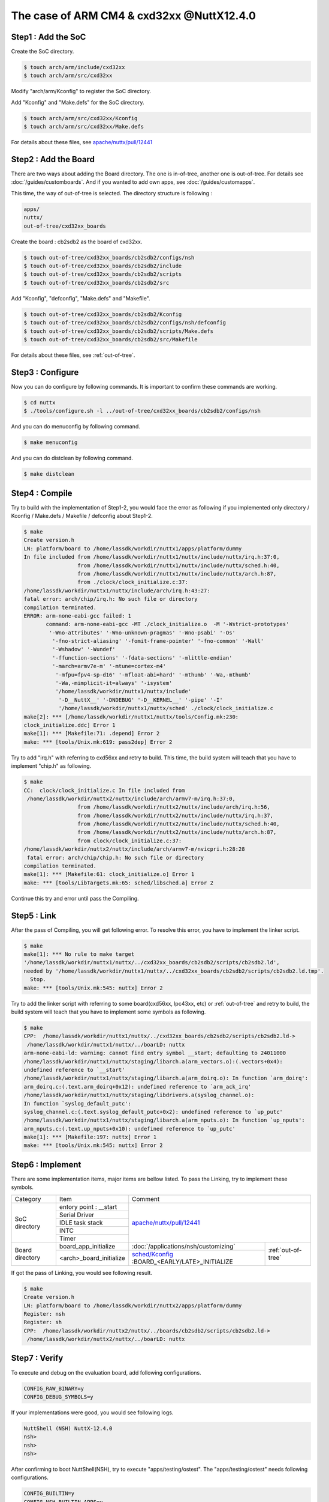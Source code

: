 The case of ARM CM4 & cxd32xx @NuttX12.4.0
==========================================

Step1 : Add the SoC
-------------------

Create the SoC directory.

.. code-block::

  $ touch arch/arm/include/cxd32xx
  $ touch arch/arm/src/cxd32xx

Modify "arch/arm/Kconfig" to register the SoC directory.

Add "Kconfig" and "Make.defs" for the SoC directory.

.. code-block::

  $ touch arch/arm/src/cxd32xx/Kconfig
  $ touch arch/arm/src/cxd32xx/Make.defs

For details about these files, see `apache/nuttx/pull/12441`_ 

Step2 : Add the Board
---------------------

There are two ways about adding the Board directory.
The one is in-of-tree, another one is out-of-tree.
For details see :doc:`/guides/customboards`.
And if you wanted to add own apps, see :doc:`/guides/customapps`.

This time, the way of out-of-tree is selected.
The directory structure is following :

.. code-block::

  apps/
  nuttx/
  out-of-tree/cxd32xx_boards

Create the board : cb2sdb2 as the board of cxd32xx.

.. code-block::

  $ touch out-of-tree/cxd32xx_boards/cb2sdb2/configs/nsh
  $ touch out-of-tree/cxd32xx_boards/cb2sdb2/include
  $ touch out-of-tree/cxd32xx_boards/cb2sdb2/scripts
  $ touch out-of-tree/cxd32xx_boards/cb2sdb2/src

Add "Kconfig", "defconfig", "Make.defs" and "Makefile".

.. code-block::

  $ touch out-of-tree/cxd32xx_boards/cb2sdb2/Kconfig
  $ touch out-of-tree/cxd32xx_boards/cb2sdb2/configs/nsh/defconfig
  $ touch out-of-tree/cxd32xx_boards/cb2sdb2/scripts/Make.defs
  $ touch out-of-tree/cxd32xx_boards/cb2sdb2/src/Makefile

For details about these files, see :ref:`out-of-tree`.

Step3 : Configure
-----------------

Now you can do configure by following commands.
It is important to confirm these commands are working.

.. code-block::

  $ cd nuttx
  $ ./tools/configure.sh -l ../out-of-tree/cxd32xx_boards/cb2sdb2/configs/nsh

And you can do menuconfig by following command.

.. code-block::

  $ make menuconfig

And you can do distclean by following command.

.. code-block::

  $ make distclean

Step4 : Compile
---------------

Try to build with the implementation of Step1-2, you would face the error as following
if you implemented only directory / Kconfig / Make.defs / Makefile / defconfig about Step1-2.

.. code-block::

  $ make
  Create version.h
  LN: platform/board to /home/lassdk/workdir/nuttx1/apps/platform/dummy
  In file included from /home/lassdk/workdir/nuttx1/nuttx/include/nuttx/irq.h:37:0,
                   from /home/lassdk/workdir/nuttx1/nuttx/include/nuttx/sched.h:40,
                   from /home/lassdk/workdir/nuttx1/nuttx/include/nuttx/arch.h:87,
                   from ./clock/clock_initialize.c:37:
  /home/lassdk/workdir/nuttx1/nuttx/include/arch/irq.h:43:27: 
  fatal error: arch/chip/irq.h: No such file or directory
  compilation terminated.
  ERROR: arm-none-eabi-gcc failed: 1
         command: arm-none-eabi-gcc -MT ./clock_initialize.o  -M '-Wstrict-prototypes'
          '-Wno-attributes' '-Wno-unknown-pragmas' '-Wno-psabi' '-Os'
           '-fno-strict-aliasing' '-fomit-frame-pointer' '-fno-common' '-Wall'
           '-Wshadow' '-Wundef' 
           '-ffunction-sections' '-fdata-sections' '-mlittle-endian' 
           '-march=armv7e-m' '-mtune=cortex-m4' 
            '-mfpu=fpv4-sp-d16' '-mfloat-abi=hard' '-mthumb' '-Wa,-mthumb' 
            '-Wa,-mimplicit-it=always' '-isystem' 
            '/home/lassdk/workdir/nuttx1/nuttx/include'
             '-D__NuttX__' '-DNDEBUG' '-D__KERNEL__' '-pipe' '-I' 
             '/home/lassdk/workdir/nuttx1/nuttx/sched' ./clock/clock_initialize.c
  make[2]: *** [/home/lassdk/workdir/nuttx1/nuttx/tools/Config.mk:230: 
  clock_initialize.ddc] Error 1
  make[1]: *** [Makefile:71: .depend] Error 2
  make: *** [tools/Unix.mk:619: pass2dep] Error 2

Try to add "irq.h" with referring to cxd56xx and retry to build.
This time, the build system will teach that you have to implement "chip.h" as following.

.. code-block::

  $ make
  CC:  clock/clock_initialize.c In file included from
   /home/lassdk/workdir/nuttx2/nuttx/include/arch/armv7-m/irq.h:37:0,
                   from /home/lassdk/workdir/nuttx2/nuttx/include/arch/irq.h:56,
                   from /home/lassdk/workdir/nuttx2/nuttx/include/nuttx/irq.h:37,
                   from /home/lassdk/workdir/nuttx2/nuttx/include/nuttx/sched.h:40,
                   from /home/lassdk/workdir/nuttx2/nuttx/include/nuttx/arch.h:87,
                   from clock/clock_initialize.c:37:
  /home/lassdk/workdir/nuttx2/nuttx/include/arch/armv7-m/nvicpri.h:28:28
   fatal error: arch/chip/chip.h: No such file or directory
  compilation terminated.
  make[1]: *** [Makefile:61: clock_initialize.o] Error 1
  make: *** [tools/LibTargets.mk:65: sched/libsched.a] Error 2

Continue this try and error until pass the Compiling.

Step5 : Link
------------

After the pass of Compiling, you will get following error.
To resolve this error, you have to implement the linker script.

.. code-block::

  $ make
  make[1]: *** No rule to make target 
  '/home/lassdk/workdir/nuttx1/nuttx/../cxd32xx_boards/cb2sdb2/scripts/cb2sdb2.ld', 
  needed by '/home/lassdk/workdir/nuttx1/nuttx/../cxd32xx_boards/cb2sdb2/scripts/cb2sdb2.ld.tmp'.
    Stop.
  make: *** [tools/Unix.mk:545: nuttx] Error 2

Try to add the linker script with referring to some board(cxd56xx, lpc43xx, etc) or :ref:`out-of-tree`
and retry to build, the build system will teach that you have to implement some symbols as following.

.. code-block::

  $ make
  CPP:  /home/lassdk/workdir/nuttx1/nuttx/../cxd32xx_boards/cb2sdb2/scripts/cb2sdb2.ld->
   /home/lassdk/workdir/nuttx1/nuttx/../boarLD: nuttx
  arm-none-eabi-ld: warning: cannot find entry symbol __start; defaulting to 24011000
  /home/lassdk/workdir/nuttx1/nuttx/staging/libarch.a(arm_vectors.o):(.vectors+0x4): 
  undefined reference to `__start'
  /home/lassdk/workdir/nuttx1/nuttx/staging/libarch.a(arm_doirq.o): In function `arm_doirq':
  arm_doirq.c:(.text.arm_doirq+0x12): undefined reference to `arm_ack_irq'
  /home/lassdk/workdir/nuttx1/nuttx/staging/libdrivers.a(syslog_channel.o): 
  In function `syslog_default_putc':
  syslog_channel.c:(.text.syslog_default_putc+0x2): undefined reference to `up_putc'
  /home/lassdk/workdir/nuttx1/nuttx/staging/libarch.a(arm_nputs.o): In function `up_nputs':
  arm_nputs.c:(.text.up_nputs+0x10): undefined reference to `up_putc'
  make[1]: *** [Makefile:197: nuttx] Error 1
  make: *** [tools/Unix.mk:545: nuttx] Error 2

Step6 : Implement
-----------------

There are some implementation items, major items are bellow listed. To pass the Linking,
try to implement these symbols.

+-----------------+------------------------+--------------------------------------------------------------------+
| Category        | Item                   | Comment                                                            |
+-----------------+------------------------+--------------------------------------------------------------------+
| SoC directory   | entory point : __start | `apache/nuttx/pull/12441`_                                         |
+                 +------------------------+                                                                    +
|                 | Serial Driver          |                                                                    |
+                 +------------------------+                                                                    +
|                 | IDLE task stack        |                                                                    |
+                 +------------------------+                                                                    +
|                 | INTC                   |                                                                    |
+                 +------------------------+                                                                    +
|                 | Timer                  |                                                                    |
+-----------------+------------------------+------------------------------------------------+-------------------+
| Board directory | board_app_initialize   | :doc:`/applications/nsh/customizing`           |:ref:`out-of-tree` |
+                 +------------------------+------------------------------------------------+                   |
|                 |<arch>_board_initialize | `sched/Kconfig`_ :BOARD_<EARLY/LATE>_INITIALIZE|                   |
+-----------------+------------------------+------------------------------------------------+-------------------+

.. _apache/nuttx/pull/12441: https://github.com/apache/nuttx/pull/12441
.. _sched/Kconfig: https://github.com/apache/nuttx/blob/master/sched/Kconfig

If got the pass of Linking, you would see following result.

.. code-block::

  $ make
  Create version.h
  LN: platform/board to /home/lassdk/workdir/nuttx2/apps/platform/dummy
  Register: nsh
  Register: sh
  CPP:  /home/lassdk/workdir/nuttx2/nuttx/../boards/cb2sdb2/scripts/cb2sdb2.ld->
   /home/lassdk/workdir/nuttx2/nuttx/../boarLD: nuttx

Step7 : Verify
--------------

To execute and debug on the evaluation board, add following configurations.

.. code-block::

  CONFIG_RAW_BINARY=y
  CONFIG_DEBUG_SYMBOLS=y

If your implementations were good, you would see following logs.

.. code-block::

  NuttShell (NSH) NuttX-12.4.0
  nsh>
  nsh>
  nsh>

After confirming to boot NuttShell(NSH), try to execute "apps/testing/ostest".
The "apps/testing/ostest" needs following configurations.

.. code-block::

  CONFIG_BUILTIN=y
  CONFIG_NSH_BUILTIN_APPS=y
  CONFIG_SCHED_WAITPID=y
  CONFIG_TESTING_OSTEST=y

And one more test is recommended to check the timer implementation whether
the kernel could count the time accurately or not.
I checked it by following code. About the function : cxd32_timerget(),
see `apache/nuttx/pull/12441`_ 

.. code-block::

  extern uint32_t cxd32_timerget(void);

    {
      uint32_t pre;
      uint32_t post;

      pre = cxd32_timerget();
      sleep(1);
      post = cxd32_timerget();
      printf("pre:%lu post:%lu exptect:1sec\n", pre, post);

      pre = cxd32_timerget();
      sleep(10);
      post = cxd32_timerget();
      printf("pre:%lu post:%lu exptect:10sec\n", pre, post);
    }

.. _out-of-tree:

Appendix : out-of-tree code
---------------------------

.. code-block::

  diff --git a/cxd32xx_apps/Make.defs b/cxd32xx_apps/Make.defs
  new file mode 100644
  index 0000000..2d6b86e
  --- /dev/null
  +++ b/cxd32xx_apps/Make.defs
  @@ -0,0 +1 @@
  +include $(wildcard $(APPDIR)/cxd32xx_apps/*/Make.defs)
  diff --git a/cxd32xx_apps/Makefile b/cxd32xx_apps/Makefile
  new file mode 100644
  index 0000000..e451b29
  --- /dev/null
  +++ b/cxd32xx_apps/Makefile
  @@ -0,0 +1,3 @@
  +MENUDESC = "cxd32xx_apps"
  +
  +include $(APPDIR)/Directory.mk
  diff --git a/cxd32xx_apps/hello/Kconfig b/cxd32xx_apps/hello/Kconfig
  new file mode 100644
  index 0000000..7f0b41e
  --- /dev/null
  +++ b/cxd32xx_apps/hello/Kconfig
  @@ -0,0 +1,29 @@
  +#
  +# For a description of the syntax of this configuration file,
  +# see the file kconfig-language.txt in the NuttX tools repository.
  +#
  +
  +config CXD32XX_APPS_HELLO
  +    tristate "CXD32XX Hello App"
  +    default n
  +    ---help---
  +        Enable the CXD32XX Hello App
  +
  +if CXD32XX_APPS_HELLO
  +
  +config CXD32XX_APPS_HELLO_PROGNAME
  +    string "Program name"
  +    default "hello"
  +    ---help---
  +        This is the name of the program that will be used when the NSH ELF
  +        program is installed.
  +
  +config CXD32XX_APPS_HELLO_PRIORITY
  +    int "CXD32XX Hello task priority"
  +    default 100
  +
  +config CXD32XX_APPS_HELLO_STACKSIZE
  +    int "CXD32XX Hello stack size"
  +    default DEFAULT_TASK_STACKSIZE
  +
  +endif
  diff --git a/cxd32xx_apps/hello/Make.defs b/cxd32xx_apps/hello/Make.defs
  new file mode 100644
  index 0000000..730329a
  --- /dev/null
  +++ b/cxd32xx_apps/hello/Make.defs
  @@ -0,0 +1,3 @@
  +ifneq ($(CONFIG_CXD32XX_APPS_HELLO),)
  +CONFIGURED_APPS += $(APPDIR)/cxd32xx_apps/hello
  +endif
  diff --git a/cxd32xx_apps/hello/Makefile b/cxd32xx_apps/hello/Makefile
  new file mode 100644
  index 0000000..b3438e1
  --- /dev/null
  +++ b/cxd32xx_apps/hello/Makefile
  @@ -0,0 +1,14 @@
  +include $(APPDIR)/Make.defs
  +
  +# Custom Hello built-in application info
  +
  +PROGNAME = $(CONFIG_CXD32XX_APPS_HELLO_PROGNAME)
  +PRIORITY = $(CONFIG_CXD32XX_APPS_HELLO_PRIORITY)
  +STACKSIZE = $(CONFIG_CXD32XX_APPS_HELLO_STACKSIZE)
  +MODULE = $(CONFIG_CXD32XX_APPS_HELLO)
  +
  +# Custom Hello
  +
  +MAINSRC = hello.c
  +
  +include $(APPDIR)/Application.mk
  diff --git a/cxd32xx_apps/hello/hello.c b/cxd32xx_apps/hello/hello.c
  new file mode 100644
  index 0000000..b14a762
  --- /dev/null
  +++ b/cxd32xx_apps/hello/hello.c
  @@ -0,0 +1,24 @@
  +/****************************************************************************
  + * cxd32xx_apps/hello/hello.c
  + ****************************************************************************/
  +
  +/****************************************************************************
  + * Included Files
  + ****************************************************************************/
  +
  +#include <nuttx/config.h>
  +#include <stdio.h>
  +
  +/****************************************************************************
  + * Public Functions
  + ****************************************************************************/
  +
  +/****************************************************************************
  + * hello_main
  + ****************************************************************************/
  +
  +int main(int argc, FAR char *argv[])
  +{
  +  printf("Hello, World!!\n");
  +  return 0;
  +}
  diff --git a/cxd32xx_apps/time/Kconfig b/cxd32xx_apps/time/Kconfig
  new file mode 100644
  index 0000000..64e7591
  --- /dev/null
  +++ b/cxd32xx_apps/time/Kconfig
  @@ -0,0 +1,28 @@
  +#
  +# For a description of the syntax of this configuration file,
  +# see the file kconfig-language.txt in the NuttX tools repository.
  +#
  +
  +config CXD32XX_APPS_TIME
  +    tristate "CXD32XX Time App"
  +    default n
  +    ---help---
  +        Enable the CXD32XX Time App
  +
  +if CXD32XX_APPS_HELLO
  +
  +config CXD32XX_APPS_TIME_PROGNAME
  +    string "Program name"
  +    default "time"
  +    ---help---
  +        This apps measures the elapsed time of sleep system call to confirm the timer implementation.
  +
  +config CXD32XX_APPS_TIME_PRIORITY
  +    int "CXD32XX Time task priority"
  +    default 100
  +
  +config CXD32XX_APPS_TIME_STACKSIZE
  +    int "CXD32XX Time stack size"
  +    default DEFAULT_TASK_STACKSIZE
  +
  +endif
  diff --git a/cxd32xx_apps/time/Make.defs b/cxd32xx_apps/time/Make.defs
  new file mode 100644
  index 0000000..cdfb4cc
  --- /dev/null
  +++ b/cxd32xx_apps/time/Make.defs
  @@ -0,0 +1,3 @@
  +ifneq ($(CONFIG_CXD32XX_APPS_TIME),)
  +CONFIGURED_APPS += $(APPDIR)/cxd32xx_apps/time
  +endif
  diff --git a/cxd32xx_apps/time/Makefile b/cxd32xx_apps/time/Makefile
  new file mode 100644
  index 0000000..94c9007
  --- /dev/null
  +++ b/cxd32xx_apps/time/Makefile
  @@ -0,0 +1,14 @@
  +include $(APPDIR)/Make.defs
  +
  +# Custom Hello built-in application info
  +
  +PROGNAME = $(CONFIG_CXD32XX_APPS_TIME_PROGNAME)
  +PRIORITY = $(CONFIG_CXD32XX_APPS_TIME_PRIORITY)
  +STACKSIZE = $(CONFIG_CXD32XX_APPS_TIME_STACKSIZE)
  +MODULE = $(CONFIG_CXD32XX_APPS_TIME)
  +
  +# Custom Hello
  +
  +MAINSRC = time.c
  +
  +include $(APPDIR)/Application.mk
  diff --git a/cxd32xx_apps/time/time.c b/cxd32xx_apps/time/time.c
  new file mode 100644
  index 0000000..9775ef2
  --- /dev/null
  +++ b/cxd32xx_apps/time/time.c
  @@ -0,0 +1,41 @@
  +/****************************************************************************
  + * cxd32xx_apps/time/time.c
  + ****************************************************************************/
  +
  +/****************************************************************************
  + * Included Files
  + ****************************************************************************/
  +
  +#include <nuttx/config.h>
  +#include <stdio.h>
  +
  +/****************************************************************************
  + * Public Functions
  + ****************************************************************************/
  +
  +extern uint32_t cxd32_timerget(void);
  +
  +/****************************************************************************
  + * hello_main
  + ****************************************************************************/
  +
  +int main(int argc, FAR char *argv[])
  +{
  +  uint32_t pre;
  +  uint32_t post;
  +
  +  printf("measures the elapsed time of sleep system call to confirm \
  +  the timer implementation.\n");
  +
  +  pre = cxd32_timerget();
  +  sleep(1);
  +  post = cxd32_timerget();
  +  printf("pre:%lu post:%lu exptect:1sec\n", pre, post);
  +
  +  pre = cxd32_timerget();
  +  sleep(10);
  +  post = cxd32_timerget();
  +  printf("pre:%lu post:%lu exptect:10sec\n", pre, post);
  +
  +  return 0;
  +}
  diff --git a/cxd32xx_boards/cb2sdb2/Kconfig b/cxd32xx_boards/cb2sdb2/Kconfig
  new file mode 100644
  index 0000000..f72f3c0
  --- /dev/null
  +++ b/cxd32xx_boards/cb2sdb2/Kconfig
  @@ -0,0 +1,4 @@
  +#
  +# For a description of the syntax of this configuration file,
  +# see the file kconfig-language.txt in the NuttX tools repository.
  +#
  diff --git a/cxd32xx_boards/cb2sdb2/configs/nsh/defconfig b/cxd32xx_boards/cb2sdb2/configs/nsh/defconfig
  new file mode 100644
  index 0000000..1d4c3e2
  --- /dev/null
  +++ b/cxd32xx_boards/cb2sdb2/configs/nsh/defconfig
  @@ -0,0 +1,38 @@
  +#
  +# This file is autogenerated: PLEASE DO NOT EDIT IT.
  +#
  +# You can use "make menuconfig" to make any modifications to the installed .config file.
  +# You can then do "make savedefconfig" to generate a new defconfig file that includes your
  +# modifications.
  +#
  +CONFIG_ARCH="arm"
  +CONFIG_ARCH_CORTEXM4=y
  +CONFIG_ARCH_FPU=y
  +CONFIG_ARCH_CHIP="cxd32xx"
  +CONFIG_ARCH_CHIP_CXD32XX=y
  +CONFIG_ARCH_BOARD_CUSTOM=y
  +CONFIG_ARCH_BOARD_CUSTOM_DIR="../out-of-tree/cxd32xx_boards/cb2sdb2"
  +CONFIG_ARCH_BOARD_CUSTOM_DIR_RELPATH=y
  +CONFIG_ARCH_BOARD_CUSTOM_NAME="cb2sdb2"
  +CONFIG_INIT_ENTRYPOINT="nsh_main"
  +CONFIG_UART0_SERIAL_CONSOLE=y
  +CONFIG_SYSTEM_NSH=y
  +CONFIG_RAM_START=0x00800000
  +CONFIG_RAM_SIZE=244736
  +CONFIG_ARCH_RAMVECTORS=y
  +CONFIG_RAW_BINARY=y
  +CONFIG_DEBUG_SYMBOLS=y
  +CONFIG_UART_PL011=y
  +CONFIG_UART0_PL011=y
  +CONFIG_UART0_BASE=0x42104000
  +CONFIG_UART0_IRQ=89
  +CONFIG_UART0_CLK_FREQ=32000000
  +CONFIG_UART_PL011_PLATFORMIF=y
  +CONFIG_BUILTIN=y
  +CONFIG_NSH_BUILTIN_APPS=y
  +CONFIG_SCHED_WAITPID=y
  +CONFIG_TESTING_OSTEST=y
  +CONFIG_FS_PROCFS=y
  +CONFIG_STACK_COLORATION=y
  +CONFIG_CXD32XX_APPS_HELLO=y
  +CONFIG_CXD32XX_APPS_TIME=y
  diff --git a/cxd32xx_boards/cb2sdb2/include/board.h b/cxd32xx_boards/cb2sdb2/include/board.h
  new file mode 100644
  index 0000000..eae687e
  --- /dev/null
  +++ b/cxd32xx_boards/cb2sdb2/include/board.h
  @@ -0,0 +1,54 @@
  +/****************************************************************************
  + * cxd32xx_boards/cb2sdb2/include/board.h
  + *
  + * Licensed to the Apache Software Foundation (ASF) under one or more
  + * contributor license agreements.  See the NOTICE file distributed with
  + * this work for additional information regarding copyright ownership.  The
  + * ASF licenses this file to you under the Apache License, Version 2.0 (the
  + * "License"); you may not use this file except in compliance with the
  + * License.  You may obtain a copy of the License at
  + *
  + *   http://www.apache.org/licenses/LICENSE-2.0
  + *
  + * Unless required by applicable law or agreed to in writing, software
  + * distributed under the License is distributed on an "AS IS" BASIS, WITHOUT
  + * WARRANTIES OR CONDITIONS OF ANY KIND, either express or implied.  See the
  + * License for the specific language governing permissions and limitations
  + * under the License.
  + *
  + ****************************************************************************/
  +
  +#ifndef __CXD32XX_BOARDS_CB2SDB2_INCLUDE_BOARD_H
  +#define __CXD32XX_BOARDS_CB2SDB2_INCLUDE_BOARD_H
  +
  +/****************************************************************************
  + * Included Files
  + ****************************************************************************/
  +
  +#include <nuttx/config.h>
  +#include <nuttx/irq.h>
  +#include <sys/boardctl.h>
  +#include <stdbool.h>
  +
  +/****************************************************************************
  + * Pre-processor Definitions
  + ****************************************************************************/
  +
  +/****************************************************************************
  + * Public Types
  + ****************************************************************************/
  +
  +/****************************************************************************
  + * Public Function Prototypes
  + ****************************************************************************/
  +
  +/****************************************************************************
  + * Name: cxd32_boardinitialize
  + *
  + * Description:
  + *
  + ****************************************************************************/
  +
  +void cxd32_boardinitialize(void);
  +
  +#endif /* __CXD32XX_BOARDS_CB2SDB2_INCLUDE_BOARD_H */
  diff --git a/cxd32xx_boards/cb2sdb2/scripts/Make.defs b/cxd32xx_boards/cb2sdb2/scripts/Make.defs
  new file mode 100644
  index 0000000..4986d69
  --- /dev/null
  +++ b/cxd32xx_boards/cb2sdb2/scripts/Make.defs
  @@ -0,0 +1,40 @@
  +############################################################################
  +# cxd32xx_boards/cb2sdb2/scripts/Make.defs
  +#
  +# Licensed to the Apache Software Foundation (ASF) under one or more
  +# contributor license agreements.  See the NOTICE file distributed with
  +# this work for additional information regarding copyright ownership.  The
  +# ASF licenses this file to you under the Apache License, Version 2.0 (the
  +# "License"); you may not use this file except in compliance with the
  +# License.  You may obtain a copy of the License at
  +#
  +#   http://www.apache.org/licenses/LICENSE-2.0
  +#
  +# Unless required by applicable law or agreed to in writing, software
  +# distributed under the License is distributed on an "AS IS" BASIS, WITHOUT
  +# WARRANTIES OR CONDITIONS OF ANY KIND, either express or implied.  See the
  +# License for the specific language governing permissions and limitations
  +# under the License.
  +#
  +############################################################################
  +
  +include $(TOPDIR)/.config
  +include $(TOPDIR)/tools/Config.mk
  +include $(TOPDIR)/arch/arm/src/armv7-m/Toolchain.defs
  +
  +LDSCRIPT = cb2sdb2.ld
  +
  +ARCHSCRIPT += $(BOARD_DIR)$(DELIM)scripts$(DELIM)$(LDSCRIPT)
  +
  +ARCHPICFLAGS = -fpic -msingle-pic-base -mpic-register=r10
  +
  +CFLAGS := $(ARCHCFLAGS) $(ARCHOPTIMIZATION) $(ARCHCPUFLAGS) $(ARCHINCLUDES) $(ARCHDEFINES) $(EXTRAFLAGS) -pipe
  +CPICFLAGS = $(ARCHPICFLAGS) $(CFLAGS)
  +CXXFLAGS := $(ARCHCXXFLAGS) $(ARCHOPTIMIZATION) $(ARCHCPUFLAGS) $(ARCHXXINCLUDES) $(ARCHDEFINES) $(EXTRAFLAGS) -pipe
  +CXXPICFLAGS = $(ARCHPICFLAGS) $(CXXFLAGS)
  +CPPFLAGS := $(ARCHINCLUDES) $(ARCHDEFINES) $(EXTRAFLAGS)
  +AFLAGS := $(CFLAGS) -D__ASSEMBLY__
  +
  +NXFLATLDFLAGS1 = -r -d -warn-common
  +NXFLATLDFLAGS2 = $(NXFLATLDFLAGS1) -T$(TOPDIR)/binfmt/libnxflat/gnu-nxflat-pcrel.ld -no-check-sections
  +LDNXFLATFLAGS = -e main -s 2048
  diff --git a/cxd32xx_boards/cb2sdb2/scripts/cb2sdb2.ld b/cxd32xx_boards/cb2sdb2/scripts/cb2sdb2.ld
  new file mode 100644
  index 0000000..34ac8ac
  --- /dev/null
  +++ b/cxd32xx_boards/cb2sdb2/scripts/cb2sdb2.ld
  @@ -0,0 +1,99 @@
  +/****************************************************************************
  + * cxd32xx_boards/cb2sdb2/scripts/cb2sdb2.ld
  + *
  + * Licensed to the Apache Software Foundation (ASF) under one or more
  + * contributor license agreements.  See the NOTICE file distributed with
  + * this work for additional information regarding copyright ownership.  The
  + * ASF licenses this file to you under the Apache License, Version 2.0 (the
  + * "License"); you may not use this file except in compliance with the
  + * License.  You may obtain a copy of the License at
  + *
  + *   http://www.apache.org/licenses/LICENSE-2.0
  + *
  + * Unless required by applicable law or agreed to in writing, software
  + * distributed under the License is distributed on an "AS IS" BASIS, WITHOUT
  + * WARRANTIES OR CONDITIONS OF ANY KIND, either express or implied.  See the
  + * License for the specific language governing permissions and limitations
  + * under the License.
  + *
  + ****************************************************************************/
  +
  +INCLUDE ../../../../out-of-tree/cxd32xx_boards/cb2sdb2/scripts/memmap.ld
  +
  +OUTPUT_ARCH(arm)
  +ENTRY(__start)         /* Treat __start as the anchor for dead code stripping */
  +EXTERN(_vectors)       /* Force the vectors to be included in the output */
  +SECTIONS
  +{
  +    .text : {
  +        _stext = ABSOLUTE(.);
  +        *(.entry)
  +        *(.vectors)
  +        *(.text .text.*)
  +        *(.fixup)
  +        *(.gnu.warning)
  +        *(.rodata .rodata.*)
  +        *(.gnu.linkonce.t.*)
  +        *(.glue_7)
  +        *(.glue_7t)
  +        *(.got)
  +        *(.gcc_except_table)
  +        *(.gnu.linkonce.r.*)
  +        _etext = ABSOLUTE(.);
  +    } > flash_Cached
  +
  +    .init_section : {
  +        _sinit = ABSOLUTE(.);
  +        KEEP(*(SORT_BY_INIT_PRIORITY(.init_array.*) SORT_BY_INIT_PRIORITY(.ctors.*)))
  +        KEEP(*(.init_array .ctors))
  +        _einit = ABSOLUTE(.);
  +    } > flash_Cached
  +
  +    .ARM.extab : {
  +        *(.ARM.extab*)
  +    } > flash_Cached
  +
  +    __exidx_start = ABSOLUTE(.);
  +    .ARM.exidx : {
  +        *(.ARM.exidx*)
  +    } > flash_Cached
  +    __exidx_end = ABSOLUTE(.);
  +
  +    _eronly = ABSOLUTE(.);
  +
  +    .data : {
  +        _sdata = ABSOLUTE(.);
  +        *(.data .data.*)
  +        *(.gnu.linkonce.d.*)
  +        CONSTRUCTORS
  +        . = ALIGN(4);
  +        _edata = ABSOLUTE(.);
  +    } > sram AT > flash_Cached
  +
  +    .ram_vectors : {
  +        *(.ram_vectors)
  +    } > sram
  +
  +    .bss : {            /* BSS              */
  +        _sbss = ABSOLUTE(.);
  +        *(.bss .bss.*)
  +        *(.gnu.linkonce.b.*)
  +        *(COMMON)
  +        . = ALIGN(4);
  +        _ebss = ABSOLUTE(.);
  +    } > sram
  +
  +    /* Stabs debugging sections.    */
  +    .stab 0 : { *(.stab) }
  +    .stabstr 0 : { *(.stabstr) }
  +    .stab.excl 0 : { *(.stab.excl) }
  +    .stab.exclstr 0 : { *(.stab.exclstr) }
  +    .stab.index 0 : { *(.stab.index) }
  +    .stab.indexstr 0 : { *(.stab.indexstr) }
  +    .comment 0 : { *(.comment) }
  +    .debug_abbrev 0 : { *(.debug_abbrev) }
  +    .debug_info 0 : { *(.debug_info) }
  +    .debug_line 0 : { *(.debug_line) }
  +    .debug_pubnames 0 : { *(.debug_pubnames) }
  +    .debug_aranges 0 : { *(.debug_aranges) }
  +}
  diff --git a/cxd32xx_boards/cb2sdb2/scripts/memmap.ld b/cxd32xx_boards/cb2sdb2/scripts/memmap.ld
  new file mode 100644
  index 0000000..848f336
  --- /dev/null
  +++ b/cxd32xx_boards/cb2sdb2/scripts/memmap.ld
  @@ -0,0 +1,13 @@
  +/****************************************************************************
  + * Automatically generated file; DO NOT EDIT.
  + ****************************************************************************/
  +
  +MEMORY
  +{
  +  sram              (rwx) : ORIGIN = 0x00800000, LENGTH = 0x0003BC00
  +  sram_erw          (rw)  : ORIGIN = 0x0083BC00, LENGTH = 0x00001000
  +  sram_frw          (rw)  : ORIGIN = 0x0083CC00, LENGTH = 0x00002000
  +  sram_prt          (rw)  : ORIGIN = 0x0083EC00, LENGTH = 0x00001000
  +  sram_lib          (rwx) : ORIGIN = 0x0083FC00, LENGTH = 0x00000400
  +  flash_Cached      (rx)  : ORIGIN = 0x24010000, LENGTH = 0x0013F000
  +}
  diff --git a/cxd32xx_boards/cb2sdb2/src/Makefile b/cxd32xx_boards/cb2sdb2/src/Makefile
  new file mode 100644
  index 0000000..f8b1cd8
  --- /dev/null
  +++ b/cxd32xx_boards/cb2sdb2/src/Makefile
  @@ -0,0 +1,25 @@
  +############################################################################
  +# cxd32xx_boards/cb2sdb2/src/Makefile
  +#
  +# Licensed to the Apache Software Foundation (ASF) under one or more
  +# contributor license agreements.  See the NOTICE file distributed with
  +# this work for additional information regarding copyright ownership.  The
  +# ASF licenses this file to you under the Apache License, Version 2.0 (the
  +# "License"); you may not use this file except in compliance with the
  +# License.  You may obtain a copy of the License at
  +#
  +#   http://www.apache.org/licenses/LICENSE-2.0
  +#
  +# Unless required by applicable law or agreed to in writing, software
  +# distributed under the License is distributed on an "AS IS" BASIS, WITHOUT
  +# WARRANTIES OR CONDITIONS OF ANY KIND, either express or implied.  See the
  +# License for the specific language governing permissions and limitations
  +# under the License.
  +#
  +############################################################################
  +
  +include $(TOPDIR)/Make.defs
  +
  +CSRCS += cxd32_appinit.c cxd32_boot.c
  +
  +include $(TOPDIR)/boards/Board.mk
  diff --git a/cxd32xx_boards/cb2sdb2/src/cxd32_appinit.c b/cxd32xx_boards/cb2sdb2/src/cxd32_appinit.c
  new file mode 100644
  index 0000000..c1bef5f
  --- /dev/null
  +++ b/cxd32xx_boards/cb2sdb2/src/cxd32_appinit.c
  @@ -0,0 +1,90 @@
  +/****************************************************************************
  + * cxd32xx_boards/cb2sdb2/src/cxd32_appinit.c
  + *
  + * Licensed to the Apache Software Foundation (ASF) under one or more
  + * contributor license agreements.  See the NOTICE file distributed with
  + * this work for additional information regarding copyright ownership.  The
  + * ASF licenses this file to you under the Apache License, Version 2.0 (the
  + * "License"); you may not use this file except in compliance with the
  + * License.  You may obtain a copy of the License at
  + *
  + *   http://www.apache.org/licenses/LICENSE-2.0
  + *
  + * Unless required by applicable law or agreed to in writing, software
  + * distributed under the License is distributed on an "AS IS" BASIS, WITHOUT
  + * WARRANTIES OR CONDITIONS OF ANY KIND, either express or implied.  See the
  + * License for the specific language governing permissions and limitations
  + * under the License.
  + *
  + ****************************************************************************/
  +
  +/****************************************************************************
  + * Included Files
  + ****************************************************************************/
  +
  +#include <nuttx/config.h>
  +#include <nuttx/compiler.h>
  +
  +#include <sys/types.h>
  +#include <nuttx/board.h>
  +
  +/****************************************************************************
  + * Pre-processor Definitions
  + ****************************************************************************/
  +
  +/****************************************************************************
  + * Public Functions
  + ****************************************************************************/
  +
  +/****************************************************************************
  + * Name: board_app_initialize
  + *
  + * Description:
  + *   Perform application specific initialization.  This function is never
  + *   called directly from application code, but only indirectly via the
  + *   (non-standard) boardctl() interface using the command BOARDIOC_INIT.
  + *
  + * Input Parameters:
  + *   arg - The boardctl() argument is passed to the board_app_initialize()
  + *         implementation without modification.  The argument has no
  + *         meaning to NuttX; the meaning of the argument is a contract
  + *         between the board-specific initialization logic and the
  + *         matching application logic.  The value could be such things as a
  + *         mode enumeration value, a set of DIP switch switch settings, a
  + *         pointer to configuration data read from a file or serial FLASH,
  + *         or whatever you would like to do with it.  Every implementation
  + *         should accept zero/NULL as a default configuration.
  + *
  + * Returned Value:
  + *   Zero (OK) is returned on success; a negated errno value is returned on
  + *   any failure to indicate the nature of the failure.
  + *
  + ****************************************************************************/
  +
  +int board_app_initialize(uintptr_t arg)
  +{
  +  /* XXX : it will be implemented later */
  +
  +  return OK;
  +}
  +
  +/****************************************************************************
  + * Name: board_late_initialize
  + *
  + * Description:
  + *   If CONFIG_BOARD_LATE_INITIALIZE is selected, then an additional
  + *   initialization call will be performed in the boot-up sequence to a
  + *   function called board_late_initialize().  board_late_initialize()
  + *   will be called immediately after up_initialize() is called and just
  + *   before the initial application is started.  This additional
  + *   initialization phase may be used, for example, to initialize board-
  + *   specific device drivers.
  + *
  + ****************************************************************************/
  +
  +#ifdef CONFIG_BOARD_LATE_INITIALIZE
  +void weak_function board_late_initialize(void)
  +{
  +  /* XXX : it will be implemented later */
  +}
  +#endif
  diff --git a/cxd32xx_boards/cb2sdb2/src/cxd32_boot.c b/cxd32xx_boards/cb2sdb2/src/cxd32_boot.c
  new file mode 100644
  index 0000000..edf4328
  --- /dev/null
  +++ b/cxd32xx_boards/cb2sdb2/src/cxd32_boot.c
  @@ -0,0 +1,56 @@
  +/****************************************************************************
  + * cxd32xx_boards/cb2sdb2/src/cxd32_boot.c
  + *
  + * Licensed to the Apache Software Foundation (ASF) under one or more
  + * contributor license agreements.  See the NOTICE file distributed with
  + * this work for additional information regarding copyright ownership.  The
  + * ASF licenses this file to you under the Apache License, Version 2.0 (the
  + * "License"); you may not use this file except in compliance with the
  + * License.  You may obtain a copy of the License at
  + *
  + *   http://www.apache.org/licenses/LICENSE-2.0
  + *
  + * Unless required by applicable law or agreed to in writing, software
  + * distributed under the License is distributed on an "AS IS" BASIS, WITHOUT
  + * WARRANTIES OR CONDITIONS OF ANY KIND, either express or implied.  See the
  + * License for the specific language governing permissions and limitations
  + * under the License.
  + *
  + ****************************************************************************/
  +
  +/****************************************************************************
  + * Included Files
  + ****************************************************************************/
  +
  +#include <nuttx/config.h>
  +
  +#include <debug.h>
  +
  +#include <nuttx/board.h>
  +#include <arch/board/board.h>
  +
  +#include "arm_internal.h"
  +
  +/****************************************************************************
  + * Pre-processor Definitions
  + ****************************************************************************/
  +
  +/****************************************************************************
  + * Private Functions
  + ****************************************************************************/
  +
  +/****************************************************************************
  + * Public Functions
  + ****************************************************************************/
  +
  +/****************************************************************************
  + * Name: cxd32_boardinitialize
  + *
  + * Description:
  + *
  + ****************************************************************************/
  +
  +void cxd32_boardinitialize(void)
  +{
  +  /* XXX : it will be implemented later */
  +}

